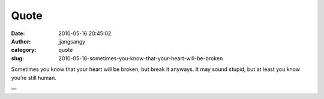 Quote
#####
:date: 2010-05-16 20:45:02
:author: jjangsangy
:category: quote
:slug: 2010-05-16-sometimes-you-know-that-your-heart-will-be-broken

Sometimes you know that your heart will be broken, but break it anyways.
It may sound stupid, but at least you know you’re still human.

—


